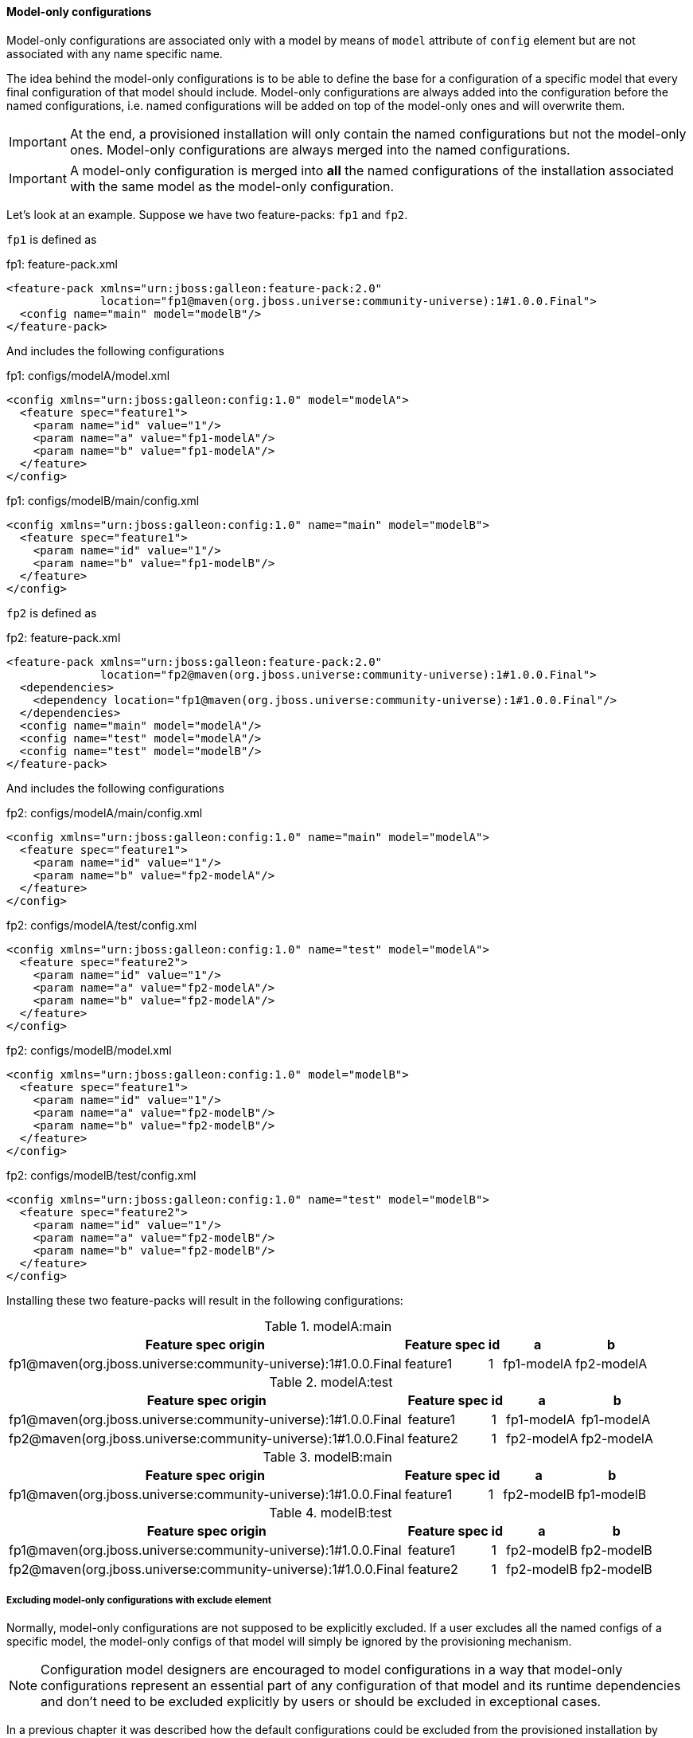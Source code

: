 #### Model-only configurations

Model-only configurations are associated only with a model by means of `model` attribute of `config` element but are not associated with any name specific name.

The idea behind the model-only configurations is to be able to define the base for a configuration of a specific model that every final configuration of that model should include. Model-only configurations are always added into the configuration before the named configurations, i.e. named configurations will be added on top of the model-only ones and will overwrite them.

IMPORTANT: At the end, a provisioned installation will only contain the named configurations but not the model-only ones. Model-only configurations are always merged into the named configurations.

IMPORTANT: A model-only configuration is merged into *all* the named configurations of the installation associated with the same model as the model-only configuration.

Let's look at an example. Suppose we have two feature-packs: `fp1` and `fp2`.

`fp1` is defined as

.fp1: feature-pack.xml
[source,xml]
----
<feature-pack xmlns="urn:jboss:galleon:feature-pack:2.0"
              location="fp1@maven(org.jboss.universe:community-universe):1#1.0.0.Final">
  <config name="main" model="modelB"/>
</feature-pack>
----

And includes the following configurations

.fp1: configs/modelA/model.xml
[source,xml]
----
<config xmlns="urn:jboss:galleon:config:1.0" model="modelA">
  <feature spec="feature1">
    <param name="id" value="1"/>
    <param name="a" value="fp1-modelA"/>
    <param name="b" value="fp1-modelA"/>
  </feature>
</config>
----

.fp1: configs/modelB/main/config.xml
[source,xml]
----
<config xmlns="urn:jboss:galleon:config:1.0" name="main" model="modelB">
  <feature spec="feature1">
    <param name="id" value="1"/>
    <param name="b" value="fp1-modelB"/>
  </feature>
</config>
----

`fp2` is defined as

.fp2: feature-pack.xml
[source,xml]
----
<feature-pack xmlns="urn:jboss:galleon:feature-pack:2.0"
              location="fp2@maven(org.jboss.universe:community-universe):1#1.0.0.Final">
  <dependencies>
    <dependency location="fp1@maven(org.jboss.universe:community-universe):1#1.0.0.Final"/>
  </dependencies>
  <config name="main" model="modelA"/>
  <config name="test" model="modelA"/>
  <config name="test" model="modelB"/>
</feature-pack>
----

And includes the following configurations

.fp2: configs/modelA/main/config.xml
[source,xml]
----
<config xmlns="urn:jboss:galleon:config:1.0" name="main" model="modelA">
  <feature spec="feature1">
    <param name="id" value="1"/>
    <param name="b" value="fp2-modelA"/>
  </feature>
</config>
----

.fp2: configs/modelA/test/config.xml
[source,xml]
----
<config xmlns="urn:jboss:galleon:config:1.0" name="test" model="modelA">
  <feature spec="feature2">
    <param name="id" value="1"/>
    <param name="a" value="fp2-modelA"/>
    <param name="b" value="fp2-modelA"/>
  </feature>
</config>
----

.fp2: configs/modelB/model.xml
[source,xml]
----
<config xmlns="urn:jboss:galleon:config:1.0" model="modelB">
  <feature spec="feature1">
    <param name="id" value="1"/>
    <param name="a" value="fp2-modelB"/>
    <param name="b" value="fp2-modelB"/>
  </feature>
</config>
----

.fp2: configs/modelB/test/config.xml
[source,xml]
----
<config xmlns="urn:jboss:galleon:config:1.0" name="test" model="modelB">
  <feature spec="feature2">
    <param name="id" value="1"/>
    <param name="a" value="fp2-modelB"/>
    <param name="b" value="fp2-modelB"/>
  </feature>
</config>
----

Installing these two feature-packs will result in the following configurations:

.modelA:main
[%header,options="autowidth"]
|===
|Feature spec origin |Feature spec |id |a |b
|fp1@maven(org.jboss.universe:community-universe):1#1.0.0.Final |feature1 |1 |fp1-modelA |fp2-modelA
|===

.modelA:test
[%header,options="autowidth"]
|===
|Feature spec origin |Feature spec |id |a |b
|fp1@maven(org.jboss.universe:community-universe):1#1.0.0.Final |feature1 |1 |fp1-modelA |fp1-modelA
|fp2@maven(org.jboss.universe:community-universe):1#1.0.0.Final |feature2 |1 |fp2-modelA |fp2-modelA
|===

.modelB:main
[%header,options="autowidth"]
|===
|Feature spec origin |Feature spec |id |a |b
|fp1@maven(org.jboss.universe:community-universe):1#1.0.0.Final |feature1 |1 |fp2-modelB |fp1-modelB
|===

.modelB:test
[%header,options="autowidth"]
|===
|Feature spec origin |Feature spec |id |a |b
|fp1@maven(org.jboss.universe:community-universe):1#1.0.0.Final |feature1 |1 |fp2-modelB |fp2-modelB
|fp2@maven(org.jboss.universe:community-universe):1#1.0.0.Final |feature2 |1 |fp2-modelB |fp2-modelB
|===


##### Excluding model-only configurations with exclude element

Normally, model-only configurations are not supposed to be explicitly excluded. If a user excludes all the named configs of a specific model, the model-only configs of that model will simply be ignored by the provisioning mechanism.

NOTE: Configuration model designers are encouraged to model configurations in a way that model-only configurations represent an essential part of any configuration of that model and its runtime dependencies and don't need to be excluded explicitly by users or should be excluded in exceptional cases.

In a previous chapter it was described how the default configurations could be excluded from the provisioned installation by <<excl-configs-by-model,specifying their model name>>. Here is the relevant part of the configuration:
[source,xml]
----
<installation xmlns="urn:jboss:galleon:provisioning:1.0">
    <feature-pack location="fp1@maven(org.jboss.universe:community-universe):1#1.0.0.Final">
        <default-configs>
            <exclude model="model1"/>
        </default-configs>
    </feature-pack>
</installation>
----

`exclude` element above *does not* affect the model-only configurations. It affects *only the named* configurations associated with the specified model.

Let's imagine we have the following feature-pack `fp1`

.fp1: feature-pack.xml
[source,xml]
----
<feature-pack xmlns="urn:jboss:galleon:feature-pack:2.0"
              location="fp1@maven(org.jboss.universe:community-universe):1#1.0.0.Final">
  <config name="main" model="modelA"/>
</feature-pack>
----

with the following configurations

.fp1: configs/modelA/model.xml
[source,xml]
----
<config xmlns="urn:jboss:galleon:config:1.0" model="modelA">
  <feature spec="feature1">
    <param name="id" value="1"/>
    <param name="a" value="fp1-modelA"/>
    <param name="b" value="fp1-modelA"/>
    <param name="c" value="fp1-modelA"/>
  </feature>
</config>
----

.fp1: configs/modelA/main/config.xml
[source,xml]
----
<config xmlns="urn:jboss:galleon:config:1.0" name="main" model="modelA">
  <feature spec="feature1">
    <param name="id" value="1"/>
    <param name="b" value="fp1-modelA-main"/>
  </feature>
</config>
----

And feature-pack `fp2`

.fp2: feature-pack.xml
[source,xml]
----
<feature-pack xmlns="urn:jboss:galleon:feature-pack:1.0"
              location="fp2@maven(org.jboss.universe:community-universe):1#1.0.0.Final">
  <dependencies>
    <dependency location="fp1@maven(org.jboss.universe:community-universe):1#1.0.0.Final"/>
  </dependencies>
  <config name="main" model="modelA"/>
</feature-pack>
----

With the following configuration

.fp2: configs/modelA/main/config.xml
[source,xml]
----
<config xmlns="urn:jboss:galleon:config:1.0" name="main" model="modelA">
  <feature spec="feature1">
    <param name="id" value="1"/>
    <param name="c" value="fp2-modelA-main"/>
  </feature>
</config>
----

If we install these feature-packs the resulting configuration will contain

.modelA:main
[%header,options="autowidth"]
|===
|Feature spec origin |Feature spec |id |a |b |c
|fp1@maven(org.jboss.universe:community-universe):1#1.0.0.Final |feature1 |1 |fp1-modelA |fp1-modelA-main |fp2-modelA-main
|===

If we exclude `modelA` like it was shown in the previous example *in the declaration of the dependency* on `fp1`, i.e.

.fp2: feature-pack.xml
[source,xml]
----
<feature-pack xmlns="urn:jboss:galleon:feature-pack:2.0"
              location="fp2@maven(org.jboss.universe:community-universe):1#1.0.0.Final">
  <dependencies>
    <dependency location="fp1@maven(org.jboss.universe:community-universe):1#1.0.0.Final">
      <default-configs>
        <exclude model="modelA"/>
      </default-configs>
    </dependency>
  </dependencies>
  <config name="main" model="modelA"/>
</feature-pack>
----

If we install `fp2` now, the provisioned configuration will contain

.modelA:main
[%header,options="autowidth"]
|===
|Feature spec origin |Feature spec |id |a |b |c
|fp1@maven(org.jboss.universe:community-universe):1#1.0.0.Final |feature1 |1 |fp1-modelA |fp1-modelA |fp2-modelA-main
|===

The model-only configuration from `fp1` is still effective because `fp1` is installed as a dependency of `fp2` and its `modelA` configuration is considered being essential for any named configuration of the model. In case it still has to be excluded from the provisioned configuration it can be done by adding `named-only-models="false"` attribute to `exclude` element, e.g.

.fp2: feature-pack.xml
[source,xml]
----
<feature-pack xmlns="urn:jboss:galleon:feature-pack:2.0"
              location="fp2@maven(org.jboss.universe:community-universe):1#1.0.0.Final">
  <dependencies>
    <dependency location="fp1@maven(org.jboss.universe:community-universe):1#1.0.0.Final">
      <default-configs>
        <exclude model="modelA" named-only-models="false"/>
      </default-configs>
    </dependency>
  </dependencies>
  <config name="main" model="modelA"/>
</feature-pack>
----

`exclude` element above affects both named and model-only configurations of `modelA` from feature-pack `fp1`.

IMPORTANT: `named-only-models` attribute is optional and if abscent its value is assumed to be `true`.

The provisioned configuration of `fp2` will now contain

.modelA:main
[%header,options="autowidth"]
|===
|Feature spec origin |Feature spec |id |c
|org.jboss.pm.test:fp1:1.0.0.Final |feature1 |1 |fp2-modelA-main
|===

##### Disabling inheritance of model-only configurations

In an earlier chapter it was shown <<disable-def-configs,how the default configurations of a feature-pack could be suppressed>>. Let's now include a model-only configuration in the example.

.fp1: feature-pack.xml
[source,xml]
----
<feature-pack xmlns="urn:jboss:galleon:feature-pack:2.0"
              location="fp1@maven(org.jboss.universe:community-universe):1#1.0.0.Final">
  <config name="main" model="modelA"/>
</feature-pack>
----

.fp1: configs/modelA/model.xml
[source,xml]
----
<config xmlns="urn:jboss:galleon:config:1.0" model="modelA">
  <feature spec="feature1">
    <param name="id" value="1"/>
    <param name="a" value="fp1-modelA"/>
    <param name="b" value="fp1-modelA"/>
    <param name="c" value="fp1-modelA"/>
  </feature>
</config>
----

.fp1: configs/modelA/main/config.xml
[source,xml]
----
<config xmlns="urn:jboss:galleon:config:1.0" name="main" model="modelA">
  <feature spec="feature1">
    <param name="id" value="1"/>
    <param name="b" value="fp1-modelA-main"/>
  </feature>
</config>
----

.fp2: feature-pack.xml
[source,xml]
----
<feature-pack xmlns="urn:jboss:galleon:feature-pack:2.0"
              location="fp2@maven(org.jboss.universe:community-universe):1#1.0.0.Final">
  <dependencies>
    <dependency location="fp1@maven(org.jboss.universe:community-universe):1#1.0.0.Final">
      <default-configs inherit="false"/> <!--1-->
    </dependency>
  </dependencies>
  <config name="main" model="modelA"/>
</feature-pack>
----
<1> the default configurations from `fp1` are going to be ignored

.fp2: configs/modelA/main/config.xml
[source,xml]
----
<config xmlns="urn:jboss:galleon:config:1.0" name="main" model="modelA">
  <feature spec="feature1">
    <param name="id" value="1"/>
    <param name="c" value="fp2-modelA-main"/>
  </feature>
</config>
----

With `inherit="false"` attribute of `default-configs` element we indicated that the default configurations of `fp1` should not be included into the distribution provisioned from `fp2`. But it does not affect the model-only configs. So the model-only `modelA` configuration will still be effective in `fp2`.

IMPORTANT: `inherit-unnamed-models` attributes of `default-configs` element controls whether the model-only configs are inherited or not. The attribute is optional and if not present, its value is assumed to be `true`.

Here is an example that disables the inheritance of all the named and model-only configurations:

.fp2: feature-pack.xml
[source,xml]
----
<feature-pack xmlns="urn:jboss:galleon:feature-pack:2.0"
              location="fp2@maven(org.jboss.universe:community-universe):1#1.0.0.Final">
  <dependencies>
    <dependency location="fp1@maven(org.jboss.universe:community-universe):1#1.0.0.Final">
      <default-configs inherit="false" inherit-unnamed-models="false"/>
    </dependency>
  </dependencies>
  <config name="main" model="modelA"/>
</feature-pack>
----

The installation provisioned from `fp2` will include the following configuration

.modelA:main
[%header,options="autowidth"]
|===
|Feature spec origin |Feature spec |id |c
|fp1@maven(org.jboss.universe:community-universe):1#1.0.0.Final |feature1 |1 |fp2-modelA-main
|===

